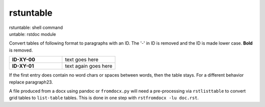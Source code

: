 
.. _`rstuntable`:

rstuntable
==========

| rstuntable: shell command
| untable: rstdoc module

Convert tables of following format to paragraphs with an ID.
The '-' in ID is removed and the ID is made lower case.
**Bold** is removed.

.. list-table::
   :widths: 50 50
   :header-rows: 0

   * - **ID-XY-00**
     - text goes here

   * - **ID-XY-01**
     - text again goes here


If the first entry does contain no word chars or spaces between words,
then the table stays. For a different behavior replace paragraph23.

A file produced from a docx using pandoc or ``fromdocx.py`` will
need a pre-processing via ``rstlisttable`` to convert grid tables to ``list-table`` tables.
This is done in one step with ``rstfromdocx -lu doc.rst``.

